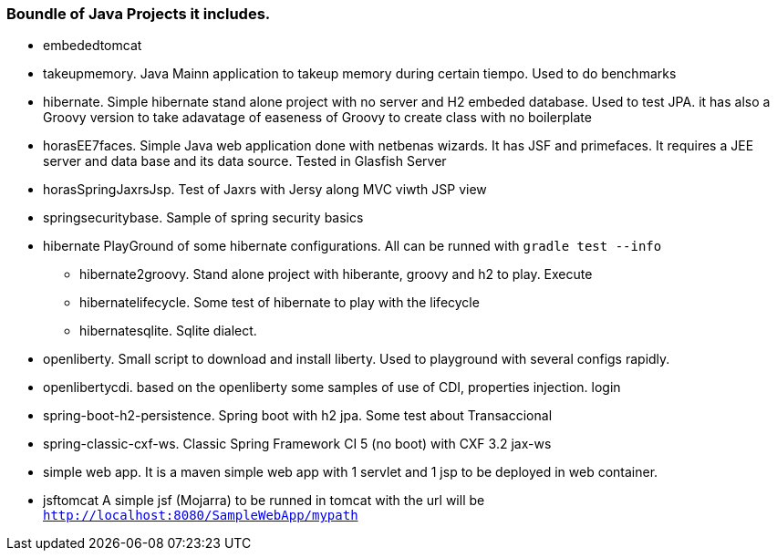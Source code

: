 === Boundle of Java Projects it includes.

* embededtomcat
* takeupmemory. Java Mainn application to takeup memory during certain tiempo. Used to do benchmarks
* hibernate. Simple hibernate stand alone project with no server and H2 embeded database. Used to
	test JPA. it has also a Groovy version to take adavatage of easeness of Groovy to create class
	 with no boilerplate 
* horasEE7faces. Simple Java web application done with netbenas wizards. It has JSF and primefaces.
	It requires a JEE server and data base and its data source. Tested in Glasfish Server
* horasSpringJaxrsJsp. Test of Jaxrs with Jersy along MVC viwth JSP view
* springsecuritybase. Sample of spring security basics
* hibernate PlayGround of some hibernate configurations. All can be runned with `gradle test --info`
** hibernate2groovy. Stand alone project with hiberante, groovy and h2 to play. Execute 
** hibernatelifecycle. Some test of hibernate to play with the lifecycle
** hibernatesqlite. Sqlite dialect.	
* openliberty. Small script to download and install liberty. Used to playground with several configs rapidly.
* openlibertycdi. based on the openliberty some samples of use of CDI, properties injection. login
* spring-boot-h2-persistence. Spring boot with h2 jpa. Some test about Transaccional
* spring-classic-cxf-ws. Classic Spring Framework CI 5 (no boot) with CXF 3.2 jax-ws
* simple web app. It is a maven simple web app with 1 servlet and 1 jsp to be deployed in web container.
* jsftomcat A simple jsf (Mojarra) to be runned in tomcat with 
the url will be `http://localhost:8080/SampleWebApp/mypath`
